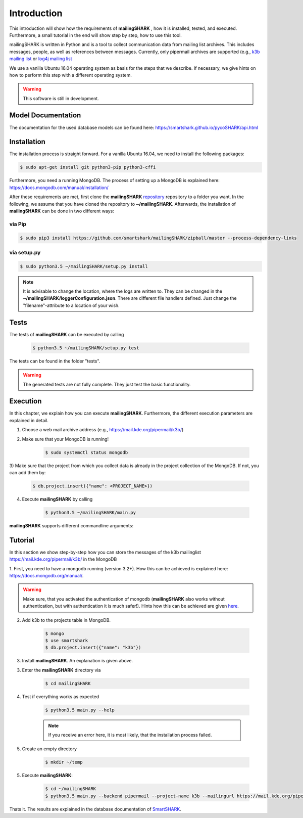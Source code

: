 ============
Introduction
============

This introduction will show how the requirements of **mailingSHARK** , how it is installed, tested, and executed. Furthermore,
a small tutorial in the end will show step by step, how to use this tool.

mailingSHARK is written in Python and is a tool to collect communication data from mailing list archives.
This includes messages, people, as well as references between messages. Currently, only pipermail archives
are supported (e.g., `k3b mailing list <https://mail.kde.org/pipermail/k3b/>`_ or
`log4j mailing list <http://mail-archives.apache.org/mod_mbox/logging-log4j-user/>`_

We use a vanilla Ubuntu 16.04 operating system as basis for the steps that we describe. If necessary, we give hints
on how to perform this step with a different operating system.


.. WARNING:: This software is still in development.


Model Documentation
===================
The documentation for the used database models can be found here: https://smartshark.github.io/pycoSHARK/api.html


.. _installation:

Installation
============
The installation process is straight forward. For a vanilla Ubuntu 16.04, we need to install the following packages:

.. code-block:: bash

	$ sudo apt-get install git python3-pip python3-cffi


Furthermore, you need a running MongoDB. The process of setting up a MongoDB is explained here:
https://docs.mongodb.com/manual/installation/



After these requirements are met, first clone the
**mailingSHARK** `repository <https://github.com/smartshark/mailingSHARK/>`_ repository to a folder you want. In the
following, we assume that you have cloned the repository to **~/mailingSHARK**. Afterwards,
the installation of **mailingSHARK** can be done in two different ways:

via Pip
-------
.. code-block:: bash

	$ sudo pip3 install https://github.com/smartshark/mailingSHARK/zipball/master --process-dependency-links

via setup.py
------------
.. code-block:: bash

	$ sudo python3.5 ~/mailingSHARK/setup.py install



.. NOTE::
	It is advisable to change the location, where the logs are written to.
	They can be changed in the **~/mailingSHARK/loggerConfiguration.json**. There are different file handlers defined.
	Just change the "filename"-attribute to a location of your wish.


Tests
=====
The tests of **mailingSHARK** can be executed by calling

	.. code-block:: bash

		$ python3.5 ~/mailingSHARK/setup.py test

The tests can be found in the folder "tests". 

.. WARNING:: The generated tests are not fully complete. They just test the basic functionality.


Execution
==========
In this chapter, we explain how you can execute **mailingSHARK**. Furthermore, the different execution parameters are
explained in detail.

1) Choose a web mail archive address (e.g., https://mail.kde.org/pipermail/k3b/)

2) Make sure that your MongoDB is running!

	.. code-block:: bash

		$ sudo systemctl status mongodb

3) Make sure that the project from which you collect data is already in the project collection of the MongoDB. If not,
you can add them by:

	.. code-block:: bash

		$ db.project.insert({"name": <PROJECT_NAME>})


4) Execute **mailingSHARK** by calling

	.. code-block:: bash

		$ python3.5 ~/mailingSHARK/main.py


**mailingSHARK** supports different commandline arguments:

.. option:: --help, -h

	shows the help page for this command

.. option:: --version, -v

	shows the version

.. option:: --db-user <USER>, -U <USER>

	Default: None

	mongodb user name

.. option:: --db-password <PASSWORD>, -P <PASSWORD>

	Default: None

	mongodb password

.. option:: --db-database <DATABASENAME>, -DB <DATABASENAME>

	Default: smartshark

	database name

.. option:: --db-hostname <HOSTNAME>, -H <HOSTNAME>

	Default: localhost

	hostname, where the mongodb runs on

.. option:: --db-port <PORT>, -p <PORT>

	Default: 27017

	port, where the mongodb runs on

.. option:: --db-authentication <DB_AUTHENTICATION> -a <DB_AUTHENTICATION>

	Default: None

	name of the authentication database

.. option:: --debug <DEBUG_LEVEL>, -d <DEBUG_LEVEL>

	Default: DEBUG

	Debug level (INFO, DEBUG, WARNING, ERROR)

.. option:: --project-name <PROJECT_NAME>

	Required

	Name of the project, from which the data is collected

.. option:: --output <PATH>, -o <PATH>

	Required

	Path to directory, where output can be stored (must be writable)

.. option:: --mailingurl <URL>, -m <URL>

	Required

	Url of the mailing list archive

.. option:: --backend  <BACKENDNAME>, -b <BACKENDNAME>

	Required

	Backend to use to download the emails

.. option:: --proxy-host <PROXYHOST>, -PH <PROXYHOST>

	Default: None

	Proxy hostname or IP address.

.. option:: --proxy-port <PROXYPORT>, -PP <PROXYPORT>

	Default: None

	Port of the proxy to use.

.. option:: --proxy-password <PROXYPASSWORD>, -Pp <PROXYPASSWORD>

	Default: None

	Password to use the proxy (HTTP Basic Auth)

.. option:: --proxy-user <PROXYUSER>, -PU <PROXYUSER>

	Default: None

	Username to use the proxy (HTTP Basic Auth)


Tutorial
========

In this section we show step-by-step how you can store the messages of the k3b mailinglist
https://mail.kde.org/pipermail/k3b/ in the MongoDB

1.	First, you need to have a mongodb running (version 3.2+).
How this can be achieved is explained here: https://docs.mongodb.org/manual/.

.. WARNING::
	Make sure, that you activated the authentication of mongodb
	(**mailingSHARK** also works without authentication, but with authentication it is much safer!).
	Hints how this can be achieved are given `here <https://docs.mongodb.org/manual/core/authentication/>`_.

2. Add k3b to the projects table in MongoDB.

	.. code-block:: bash

		$ mongo
		$ use smartshark
		$ db.project.insert({"name": "k3b"})

3. Install **mailingSHARK**. An explanation is given above.

3. Enter the **mailingSHARK** directory via

	.. code-block:: bash

		$ cd mailingSHARK

4. Test if everything works as expected

	.. code-block:: bash

		$ python3.5 main.py --help

	.. NOTE:: If you receive an error here, it is most likely, that the installation process failed.

5. Create an empty directory

	.. code-block:: bash

		$ mkdir ~/temp

5. Execute **mailingSHARK**:

	.. code-block:: bash

		$ cd ~/mailingSHARK
		$ python3.5 main.py --backend pipermail --project-name k3b --mailingurl https://mail.kde.org/pipermail/k3b --output ~/temp


Thats it. The results are explained in the database documentation
of `SmartSHARK <http://smartshark2.informatik.uni-goettingen.de/documentation/>`_.


